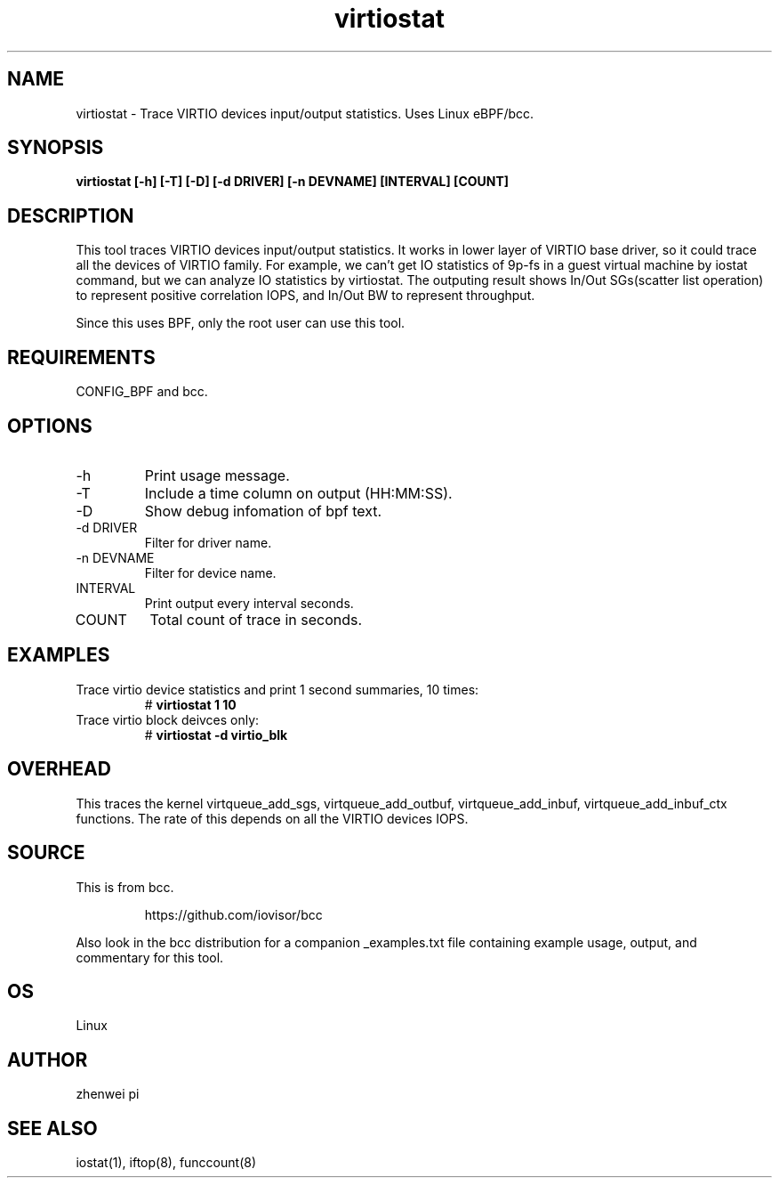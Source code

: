 .TH virtiostat 8  "2021-02-15" "USER COMMANDS"
.SH NAME
virtiostat \- Trace VIRTIO devices input/output statistics. Uses Linux eBPF/bcc.
.SH SYNOPSIS
.B virtiostat [\-h] [\-T] [\-D] [-d DRIVER] [-n DEVNAME] [INTERVAL] [COUNT]
.SH DESCRIPTION
This tool traces VIRTIO devices input/output statistics. It works in lower
layer of VIRTIO base driver, so it could trace all the devices of VIRTIO
family. For example, we can't get IO statistics of 9p-fs in a guest virtual
machine by iostat command, but we can analyze IO statistics by virtiostat.
The outputing result shows In/Out SGs(scatter list operation) to represent
positive correlation IOPS, and In/Out BW to represent throughput.

Since this uses BPF, only the root user can use this tool.
.SH REQUIREMENTS
CONFIG_BPF and bcc.
.SH OPTIONS
.TP
\-h
Print usage message.
.TP
\-T
Include a time column on output (HH:MM:SS).
.TP
\-D
Show debug infomation of bpf text.
.TP
\-d DRIVER
Filter for driver name.
.TP
\-n DEVNAME
Filter for device name.
.TP
INTERVAL
Print output every interval seconds.
.TP
COUNT
Total count of trace in seconds.
.SH EXAMPLES
.TP
Trace virtio device statistics and print 1 second summaries, 10 times:
#
.B virtiostat 1 10
.TP
Trace virtio block deivces only:
#
.B virtiostat -d virtio_blk
.SH OVERHEAD
This traces the kernel virtqueue_add_sgs, virtqueue_add_outbuf,
virtqueue_add_inbuf, virtqueue_add_inbuf_ctx functions.
The rate of this depends on all the VIRTIO devices IOPS.
.SH SOURCE
This is from bcc.
.IP
https://github.com/iovisor/bcc
.PP
Also look in the bcc distribution for a companion _examples.txt file containing
example usage, output, and commentary for this tool.
.SH OS
Linux
.SH AUTHOR
zhenwei pi
.SH SEE ALSO
iostat(1), iftop(8), funccount(8)
